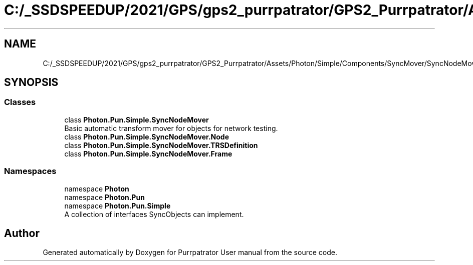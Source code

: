 .TH "C:/_SSDSPEEDUP/2021/GPS/gps2_purrpatrator/GPS2_Purrpatrator/Assets/Photon/Simple/Components/SyncMover/SyncNodeMover.cs" 3 "Mon Apr 18 2022" "Purrpatrator User manual" \" -*- nroff -*-
.ad l
.nh
.SH NAME
C:/_SSDSPEEDUP/2021/GPS/gps2_purrpatrator/GPS2_Purrpatrator/Assets/Photon/Simple/Components/SyncMover/SyncNodeMover.cs
.SH SYNOPSIS
.br
.PP
.SS "Classes"

.in +1c
.ti -1c
.RI "class \fBPhoton\&.Pun\&.Simple\&.SyncNodeMover\fP"
.br
.RI "Basic automatic transform mover for objects for network testing\&. "
.ti -1c
.RI "class \fBPhoton\&.Pun\&.Simple\&.SyncNodeMover\&.Node\fP"
.br
.ti -1c
.RI "class \fBPhoton\&.Pun\&.Simple\&.SyncNodeMover\&.TRSDefinition\fP"
.br
.ti -1c
.RI "class \fBPhoton\&.Pun\&.Simple\&.SyncNodeMover\&.Frame\fP"
.br
.in -1c
.SS "Namespaces"

.in +1c
.ti -1c
.RI "namespace \fBPhoton\fP"
.br
.ti -1c
.RI "namespace \fBPhoton\&.Pun\fP"
.br
.ti -1c
.RI "namespace \fBPhoton\&.Pun\&.Simple\fP"
.br
.RI "A collection of interfaces SyncObjects can implement\&. "
.in -1c
.SH "Author"
.PP 
Generated automatically by Doxygen for Purrpatrator User manual from the source code\&.
